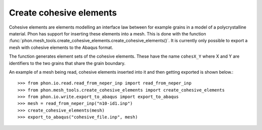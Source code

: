 Create cohesive elements
------------------------

Cohesive elements are elements modelling an interface law between for example
grains in a model of a polycrystalline material. Phon has support for inserting
these elements into a mesh. This is done with the function
:func:`phon.mesh_tools.create_cohesive_elements.create_cohesive_elements()`. It
is currently only possible to export a mesh with cohesive elements to the Abaqus format.

The function generates element sets of the cohesive elements. These have the name
``cohesX_Y`` where X and Y are identifiers to the two grains that share the grain
boundary.

An example of a mesh being read, cohesive elements inserted into it and then getting exported
is shown below.::

    >>> from phon.io.read.read_from_neper_inp import read_from_neper_inp
    >>> from phon.mesh_tools.create_cohesive_elements import create_cohesive_elements
    >>> from phon.io.write.export_to_abaqus import export_to_abaqus
    >>> mesh = read_from_neper_inp("n10-id1.inp")
    >>> create_cohesive_elements(mesh)
    >>> export_to_abaqus("cohesive_file.inp", mesh)

